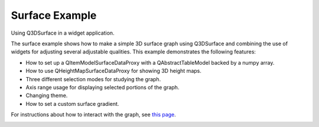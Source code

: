 Surface Example
===============

Using Q3DSurface in a widget application.

The surface example shows how to make a simple 3D surface graph using
Q3DSurface and combining the use of widgets for adjusting several adjustable
qualities. This example demonstrates the following features:

* How to set up a QItemModelSurfaceDataProxy with a QAbstractTableModel
  backed by a numpy array.
* How to use QHeightMapSurfaceDataProxy for showing 3D height maps.
* Three different selection modes for studying the graph.
* Axis range usage for displaying selected portions of the graph.
* Changing theme.
* How to set a custom surface gradient.

For instructions about how to interact with the graph, see `this page`_.

.. image:: ../../surface/doc/surface_mountain.png
   :width: 400
   :alt: Surface Example Screenshot

.. _`this page`: https://doc.qt.io/qt-6/qtdatavisualization-interacting-with-data.html
